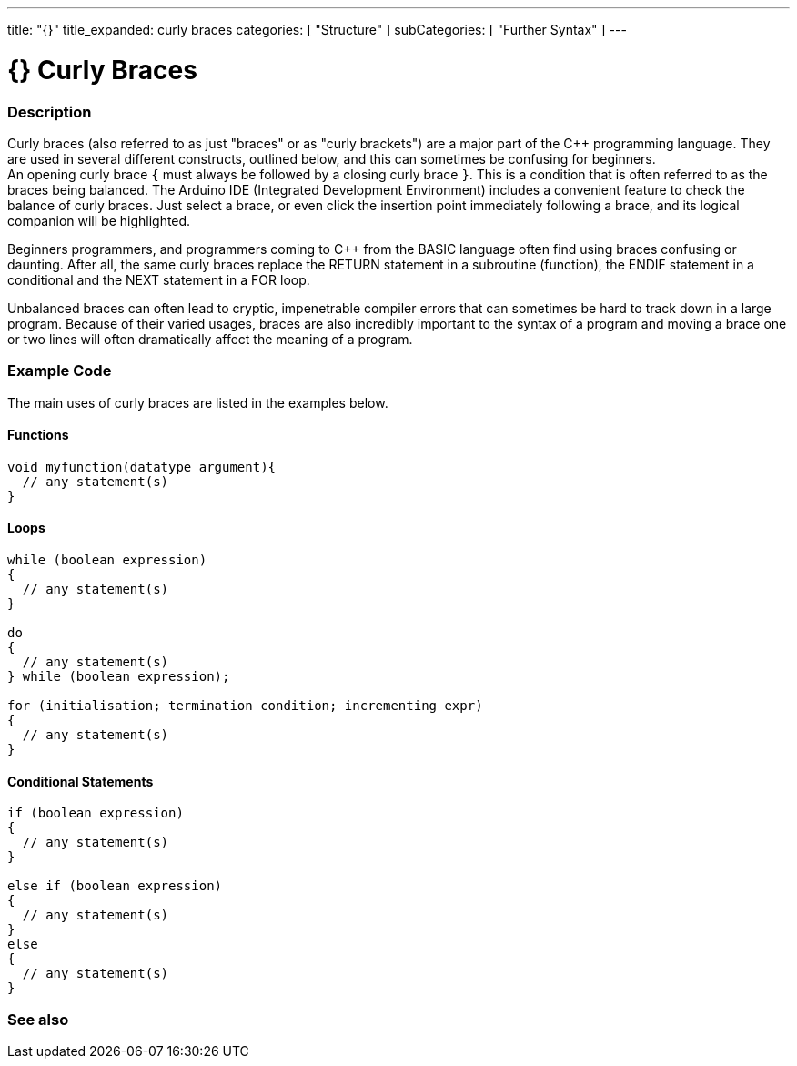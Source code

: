 ---
title: "{}"
title_expanded: curly braces
categories: [ "Structure" ]
subCategories: [ "Further Syntax" ]
---




= {} Curly Braces


// OVERVIEW SECTION STARTS
[#overview]
--

[float]
=== Description
Curly braces (also referred to as just "braces" or as "curly brackets") are a major part of the C++ programming language. They are used in several different constructs, outlined below, and this can sometimes be confusing for beginners. +
An opening curly brace `{` must always be followed by a closing curly brace `}`. This is a condition that is often referred to as the braces being balanced. The Arduino IDE (Integrated Development Environment) includes a convenient feature to check the balance of curly braces. Just select a brace, or even click the insertion point immediately following a brace, and its logical companion will be highlighted.
[%hardbreaks]
Beginners programmers, and programmers coming to C++ from the BASIC language often find using braces confusing or daunting. After all, the same curly braces replace the RETURN statement in a subroutine (function), the ENDIF statement in a conditional and the NEXT statement in a FOR loop.
[%hardbreaks]
Unbalanced braces can often lead to cryptic, impenetrable compiler errors that can sometimes be hard to track down in a large program. Because of their varied usages, braces are also incredibly important to the syntax of a program and moving a brace one or two lines will often dramatically affect the meaning of a program.
[%hardbreaks]

--
// OVERVIEW SECTION ENDS




// HOW TO USE SECTION STARTS
[#howtouse]
--

[float]
=== Example Code
The main uses of curly braces are listed in the examples below.


[float]
==== Functions

[source,arduino]
----
void myfunction(datatype argument){
  // any statement(s)
}
----
[%hardbreaks]


[float]
==== Loops

[source,arduino]
----
while (boolean expression)
{
  // any statement(s)
}

do
{
  // any statement(s)
} while (boolean expression);

for (initialisation; termination condition; incrementing expr)
{
  // any statement(s)
}
----
[%hardbreaks]




[float]
==== Conditional Statements

[source,arduino]
----
if (boolean expression)
{
  // any statement(s)
}

else if (boolean expression)
{
  // any statement(s)
}
else
{
  // any statement(s)
}
----
[%hardbreaks]

--
// HOW TO USE SECTION ENDS



// SEE ALSO SECTION BEGINS
[#see_also]
--

[float]
=== See also
[role="language"]

--
// SEE ALSO SECTION ENDS
